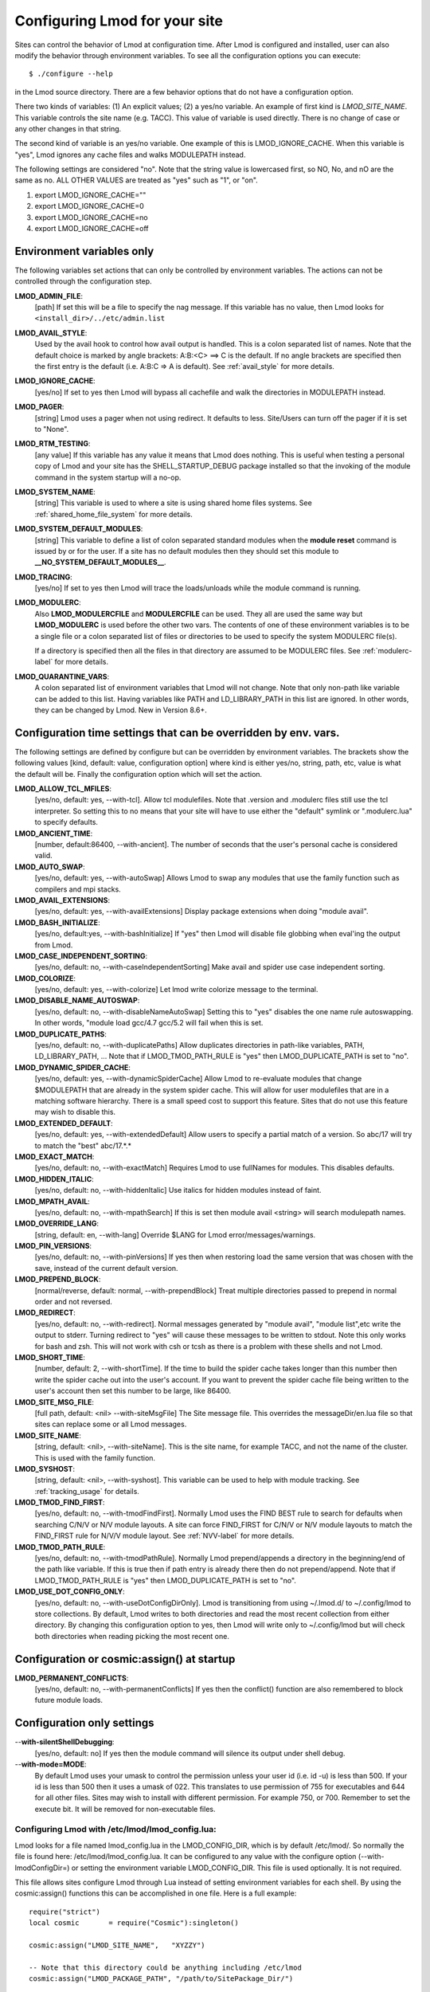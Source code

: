 .. _env_vars-label:

Configuring Lmod for your site
==============================

Sites can control the behavior of Lmod at configuration time.  After
Lmod is configured and installed, user can also modify the behavior
through environment variables. To see all the configuration options
you can execute:: 

  $ ./configure --help

in the Lmod source directory.  There are a few behavior options that
do not have a configuration option.

There two kinds of variables: (1) An explicit values; (2) a yes/no
variable.  An example of first kind is `LMOD_SITE_NAME`.  This
variable controls the site name (e.g. TACC). This value of variable is
used directly.  There is no change of case or any other changes in
that string.

The second kind of variable is an yes/no variable.  One example of
this is LMOD_IGNORE_CACHE.  When this variable is "yes", Lmod ignores
any cache files and walks MODULEPATH instead.

The following settings are considered "no".  Note that the string value
is lowercased first, so NO, No, and nO are the same as no. ALL OTHER
VALUES are treated as "yes" such as "1", or "on".

#. export LMOD_IGNORE_CACHE=""
#. export LMOD_IGNORE_CACHE=0
#. export LMOD_IGNORE_CACHE=no
#. export LMOD_IGNORE_CACHE=off

Environment variables only
~~~~~~~~~~~~~~~~~~~~~~~~~~

The following variables set actions that can only be controlled by
environment variables.  The actions can not be controlled through the
configuration step.

**LMOD_ADMIN_FILE**:
  [path] If set this will be a file to specify the nag message. If
  this variable has no value, then Lmod looks for
  ``<install_dir>/../etc/admin.list`` 

**LMOD_AVAIL_STYLE**:
  Used by the avail hook to control how avail output
  is handled.   This is a colon separated list of
  names.  Note that the default choice is marked by
  angle brackets:  A:B:<C> ==> C is the default.
  If no angle brackets are specified then the first
  entry is the default (i.e. A:B:C => A is default).
  See :ref:`avail_style` for more details.

**LMOD_IGNORE_CACHE**:
  [yes/no] If set to yes then Lmod will bypass all cachefile and walk
  the directories in MODULEPATH instead.

**LMOD_PAGER**:
  [string] Lmod uses a pager when not using redirect.  It defaults to
  less.  Site/Users can turn off the pager if it is set to "None".

**LMOD_RTM_TESTING**:
  [any value] If this variable has any value it means that Lmod does
  nothing.  This is useful when testing a personal copy of Lmod and
  your site has the SHELL_STARTUP_DEBUG package installed so that the
  invoking of the module command in the system startup will a no-op.

**LMOD_SYSTEM_NAME**:
  [string] This variable is used to where a site is using shared home
  files systems. See :ref:`shared_home_file_system` for more details.

**LMOD_SYSTEM_DEFAULT_MODULES**:
  [string] This variable to define a list of colon separated standard
  modules when the **module reset** command is issued by or for the
  user.  If a site has no default modules then they should set this
  module to **__NO_SYSTEM_DEFAULT_MODULES__**.

**LMOD_TRACING**:
   [yes/no] If set to yes then Lmod will trace the loads/unloads while
   the module command is running.

**LMOD_MODULERC**:
   Also **LMOD_MODULERCFILE** and **MODULERCFILE** can be used.  They
   all are used the same way but **LMOD_MODULERC** is used before the
   other two vars.  The contents of one of these environment variables
   is to be a single file or a colon separated list of files or
   directories to be used to specify the system MODULERC file(s).

   If a directory is specified then all the files in that directory
   are assumed to be MODULERC files.
   See :ref:`modulerc-label` for more details.


**LMOD_QUARANTINE_VARS**:
   A colon separated list of environment variables that Lmod will not
   change. Note that only non-path like variable can be added to this
   list. Having variables like PATH and LD_LIBRARY_PATH  in this list
   are ignored.  In other words, they can be changed by Lmod. New in
   Version 8.6+.


Configuration time settings that can be overridden by env. vars.
~~~~~~~~~~~~~~~~~~~~~~~~~~~~~~~~~~~~~~~~~~~~~~~~~~~~~~~~~~~~~~~~

The following settings are defined by configure but can be overridden
by environment variables.  The brackets show the following values
[kind, default: value, configuration option] where kind is either
yes/no, string, path, etc, value is what the default will be.  Finally
the configuration option which will set the action.


**LMOD_ALLOW_TCL_MFILES**:
  [yes/no, default: yes, --with-tcl].  Allow tcl modulefiles.  Note
  that .version and .modulerc files still use the tcl interpreter. So
  setting this to no means that your site will have to use either the
  "default" symlink or ".modulerc.lua" to specify defaults.

**LMOD_ANCIENT_TIME**:
  [number, default:86400, --with-ancient].  The number of seconds that
  the user's personal cache is considered valid.

**LMOD_AUTO_SWAP**:
  [yes/no, default: yes, --with-autoSwap] Allows Lmod to swap
  any modules that use the family function such as compilers and mpi
  stacks. 

**LMOD_AVAIL_EXTENSIONS**:
  [yes/no, default: yes, --with-availExtensions] Display package
  extensions when doing "module avail".

**LMOD_BASH_INITIALIZE**:
  [yes/no, default:yes, --with-bashInitialize] If "yes" then Lmod will
  disable file globbing when eval'ing the output from Lmod.

**LMOD_CASE_INDEPENDENT_SORTING**:
  [yes/no, default: no, --with-caseIndependentSorting] Make avail and
  spider use case independent sorting.

**LMOD_COLORIZE**:
  [yes/no, default: yes, --with-colorize] Let lmod write colorize
  message to the terminal.

**LMOD_DISABLE_NAME_AUTOSWAP**:
  [yes/no, default: no, --with-disableNameAutoSwap] Setting this to
  "yes" disables the one name rule autoswapping.  In other words,
  "module load gcc/4.7 gcc/5.2 will fail when this is set.

**LMOD_DUPLICATE_PATHS**:
  [yes/no, default: no, --with-duplicatePaths] Allow duplicates
  directories in path-like variables, PATH, LD_LIBRARY_PATH, ...
  Note that if LMOD_TMOD_PATH_RULE is "yes" then LMOD_DUPLICATE_PATH
  is set to "no".

**LMOD_DYNAMIC_SPIDER_CACHE**:
  [yes/no, default: yes, --with-dynamicSpiderCache] Allow Lmod to
  re-evaluate modules that change $MODULEPATH that are already in the
  system spider cache. This will allow for user modulefiles that are
  in a matching software hierarchy.  There is a small speed cost to
  support this feature. Sites that do not use this feature may wish to
  disable this.

**LMOD_EXTENDED_DEFAULT**:
  [yes/no, default: yes, --with-extendedDefault] Allow users to
  specify a partial match of a version. So abc/17 will try to match
  the "best" abc/17.*.*

**LMOD_EXACT_MATCH**:
  [yes/no, default: no, --with-exactMatch] Requires Lmod to use
  fullNames for modules.  This disables defaults.

**LMOD_HIDDEN_ITALIC**:
  [yes/no, default: no, --with-hiddenItalic] Use italics for hidden
  modules instead of faint.

**LMOD_MPATH_AVAIL**:
  [yes/no, default: no, --with-mpathSearch] If this is set then module
  avail <string> will search modulepath names.

**LMOD_OVERRIDE_LANG**:
  [string, default: en, --with-lang] Override $LANG for Lmod
  error/messages/warnings.

**LMOD_PIN_VERSIONS**:
  [yes/no, default: no, --with-pinVersions] If yes then when restoring
  load the same version that was chosen with the save, instead of the
  current default version.

**LMOD_PREPEND_BLOCK**:
  [normal/reverse, default: normal, --with-prependBlock] Treat
  multiple directories passed to prepend in normal order and not
  reversed. 

**LMOD_REDIRECT**:
  [yes/no, default: no, --with-redirect].  Normal messages generated
  by  "module avail", "module list",etc write the output to
  stderr. Turning redirect to "yes" will cause these messages to be  
  written to stdout.  Note this only works for bash and zsh.  This
  will not work with csh or tcsh as there is a problem with these
  shells and not Lmod.

**LMOD_SHORT_TIME**:
  [number, default: 2, --with-shortTime].  If the time to build the
  spider cache takes longer than this number then write the spider
  cache out into the user's account.  If you want to prevent the
  spider cache file being written to the user's account then set this
  number to be large, like 86400.

**LMOD_SITE_MSG_FILE**:
  [full path, default: <nil> --with-siteMsgFile] The Site message file.
  This overrides the messageDir/en.lua file so that sites can replace
  some or all Lmod messages.

**LMOD_SITE_NAME**:
  [string, default: <nil>, --with-siteName].  This is the site name,
  for example TACC, and not the name of the cluster.  This is used
  with the family function.

**LMOD_SYSHOST**:
  [string, default: <nil>, --with-syshost].  This variable can be used
  to help with module tracking.  See :ref:`tracking_usage` for details.

**LMOD_TMOD_FIND_FIRST**:
  [yes/no, default: no, --with-tmodFindFirst].  Normally Lmod uses the
  FIND BEST rule to search for defaults when searching C/N/V or N/V
  module layouts.  A site can force FIND_FIRST for C/N/V or N/V module
  layouts to match the FIND_FIRST rule for N/V/V module layout.  See
  :ref:`NVV-label` for more details.

**LMOD_TMOD_PATH_RULE**:
  [yes/no, default: no, --with-tmodPathRule].  Normally Lmod
  prepend/appends  a directory in the beginning/end of the path like
  variable. If this is true then if path entry is already there then
  do not prepend/append.  Note that if LMOD_TMOD_PATH_RULE is "yes"
  then LMOD_DUPLICATE_PATH is set to "no".

**LMOD_USE_DOT_CONFIG_ONLY**:
  [yes/no, default: no, --with-useDotConfigDirOnly].  Lmod is
  transitioning from using ~/.lmod.d/ to ~/.config/lmod to store
  collections. By default, Lmod writes to both directories and read
  the most recent collection from either directory.  By changing this
  configuration option to yes, then Lmod will write only to
  ~/.config/lmod but will check both directories when reading picking
  the most recent one.

Configuration or cosmic:assign() at startup
~~~~~~~~~~~~~~~~~~~~~~~~~~~~~~~~~~~~~~~~~

**LMOD_PERMANENT_CONFLICTS**:
  [yes/no, default: no, --with-permanentConflicts] If yes then
  the conflict() function are also remembered to block future module
  loads. 


Configuration only settings
~~~~~~~~~~~~~~~~~~~~~~~~~~~

--**with-silentShellDebugging**:
  [yes/no, default: no] If yes then the module command will silence its output under shell debug.

--**with-mode=MODE**:
  By default Lmod uses your umask to control the permission unless
  your user id (i.e. id -u) is less than 500.  If your id is less than
  500 then it uses a umask of 022.  This translates to use permission
  of 755 for executables and 644 for all other files.  Sites may wish
  to install with  different permission.  For example 750,
  or 700. Remember to set the execute bit.  It will be removed for
  non-executable files.
  
.. _lmod_config-label:


Configuring Lmod with **/etc/lmod/lmod_config.lua**:
^^^^^^^^^^^^^^^^^^^^^^^^^^^^^^^^^^^^^^^^^^^^^^^^^^^^

Lmod looks for a file named lmod_config.lua in the LMOD_CONFIG_DIR,
which is by default /etc/lmod/. So normally the file is found here:
/etc/lmod/lmod_config.lua.  It can be configured to any value with the
configure option (--with-lmodConfigDir=) or setting the environment
variable LMOD_CONFIG_DIR.  This file is used optionally.  It is not
required.

This file allows sites configure Lmod through Lua instead
of setting environment variables for each shell. By using the
cosmic:assign() functions this can be accomplished in one file.
Here is a full example::

    require("strict")
    local cosmic       = require("Cosmic"):singleton()

    cosmic:assign("LMOD_SITE_NAME",   "XYZZY")

    -- Note that this directory could be anything including /etc/lmod
    cosmic:assign("LMOD_PACKAGE_PATH", "/path/to/SitePackage_Dir/")

    local function echoString(s)
       io.stderr:write(s,"\n")
    end

    sandbox_registration {
       echoString = echoString
    }

In the above example a site is setting its name and providing the path
to the location directory where the SitePackage.lua file is.  Also the
simple **echoString** function has been added and is callable from
modulefiles because it has been registered in the sandbox.


Sites wishing to change the default values of other Lmod configuration
variables should study the src/myGlobals.lua file to see what the name
of the variable is and then use the cosmic:assign() function to set
the new value.  For example::

    cosmic:assign("LMOD_PIN_VERSIONS","yes")
    cosmic:assign("LMOD_CACHED_LOADS","yes")
    ...


To check that your installation is correct please run::

    $ module --config

to see that you got what you wanted.
